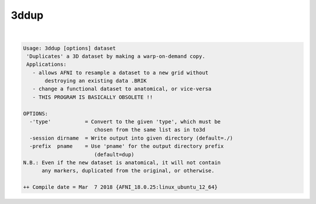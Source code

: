 *****
3ddup
*****

.. _3ddup:

.. contents:: 
    :depth: 4 

| 

.. code-block:: none

    Usage: 3ddup [options] dataset
     'Duplicates' a 3D dataset by making a warp-on-demand copy.
     Applications:
       - allows AFNI to resample a dataset to a new grid without
           destroying an existing data .BRIK
       - change a functional dataset to anatomical, or vice-versa
       - THIS PROGRAM IS BASICALLY OBSOLETE !!
    
    OPTIONS:
      -'type'           = Convert to the given 'type', which must be
                           chosen from the same list as in to3d
      -session dirname  = Write output into given directory (default=./)
      -prefix  pname    = Use 'pname' for the output directory prefix
                           (default=dup)
    N.B.: Even if the new dataset is anatomical, it will not contain
          any markers, duplicated from the original, or otherwise.
    
    ++ Compile date = Mar  7 2018 {AFNI_18.0.25:linux_ubuntu_12_64}
